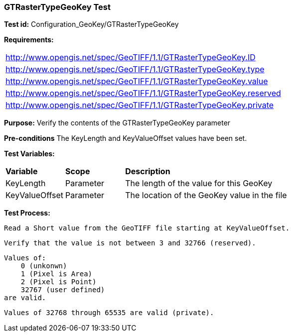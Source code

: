 === GTRasterTypeGeoKey Test

*Test id:* Configuration_GeoKey/GTRasterTypeGeoKey

*Requirements:* 

[width="100%"]
|===
|http://www.opengis.net/spec/GeoTIFF/1.1/GTRasterTypeGeoKey.ID 
|http://www.opengis.net/spec/GeoTIFF/1.1/GTRasterTypeGeoKey.type
|http://www.opengis.net/spec/GeoTIFF/1.1/GTRasterTypeGeoKey.value
|http://www.opengis.net/spec/GeoTIFF/1.1/GTRasterTypeGeoKey.reserved
|http://www.opengis.net/spec/GeoTIFF/1.1/GTRasterTypeGeoKey.private 
|===

*Purpose:* Verify the contents of the GTRasterTypeGeoKey parameter

*Pre-conditions* The KeyLength and KeyValueOffset values have been set. 

*Test Variables:*

[cols=">20,^20,<80",width="100%", Options="header"]
|===
^|**Variable** ^|**Scope** ^|**Description**
|KeyLength |Parameter |The length of the value for this GeoKey
|KeyValueOffset |Parameter |The location of the GeoKey value in the file 
|===

*Test Process:*

    Read a Short value from the GeoTIFF file starting at KeyValueOffset.
    
    Verify that the value is not between 3 and 32766 (reserved).
    
    Values of:
        0 (unkonwn) 
        1 (Pixel is Area) 
        2 (Pixel is Point) 
        32767 (user defined) 
    are valid.
    
    Values of 32768 through 65535 are valid (private).

    